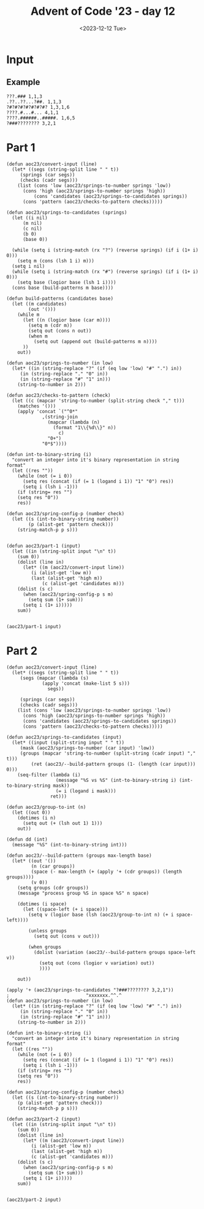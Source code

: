 #+title: Advent of Code '23 - day 12
#+date: <2023-12-12 Tue>

#+begin_preview
#+end_preview

* Input
** Example
#+name: example
#+begin_example
???.### 1,1,3
.??..??...?##. 1,1,3
?#?#?#?#?#?#?#? 1,3,1,6
????.#...#... 4,1,1
????.######..#####. 1,6,5
?###???????? 3,2,1
#+end_example

** Input                                                           :noexport:
#+name: input
#+begin_example
??#??#????## 2,7
..?##????????.?#?.? 10,2
#??.???..? 1,1,1
#??.#??.??#?#????#?# 2,1,6,3
?.#??.????..?.??? 1,2
#???##?.???#? 2,3,5
?##??#????.??. 2,3,2
??.#??#?????##? 2,1,3,4
?#????#?#.. 2,1,3
?#???#???##?#??? 2,11
#?##??.#??#?? 6,2,1
#.?#????#?#.?? 1,2,5,2
????#?#?#???? 1,6,1,1
.?????.??? 2,1
????????.?#.??? 5,1,1,1
????..???????.??? 1,1
?#???#??#??.????.# 11,1,1,1
???.#?.???#? 2,2,2
???.???.????##? 1,5
??#?#???.#??????#??? 1,5,3,3
???.???.????. 1,2,1,1
????#?...????. 4,1
?.????#??#? 1,7
.?#?.?.##?.?????? 1,3,2,2
????.?????##?.# 3,8,1
????#..????? 1,1,3
.?#???.#????. 1,2,1,2
????.??###.#??.??? 1,1,4,3,1
?????????? 1,1,1
?#.??#...???? 2,1,1
?#????#?????? 7,3
?????.#####??? 1,6
?..?##.#?????? 1,2,4
#??#?#???????????#? 1,4,1,4,1,1
??#??###.???#??. 3,3,3
??????.?#??.?? 3,2
?#???#??#??..?# 6,1,2
#.??.??##?????#?? 1,1,10
.?#???#?.? 2,4
???..????## 2,1,2
??????????????? 1,3,1
??##???????### 1,6,4
?#??????.??? 2,1
??#??????#???? 5,2,2
?#.??#???#?? 2,2,1,1
??#?????#???????. 2,1,1,4
?#?##??#?.. 4,3
##?????#??.??? 9,1,1
??.?...????#???#? 2,9
?????????.? 3,1
.???.??#?.????? 2,4,1
#?##.?#?#????? 4,1,6
????#??#?#??? 1,8
.??.?.###?????? 1,7
??##????#. 4,1,2
???#?.???. 2,1
.?##?##?#?.?#????# 7,3,3
#????..####??.#? 2,1,4,1,1
#..#?#?????#??? 1,9
#.??????.?#??#..???# 1,6,1,1,1,1
???????##?#???#.??? 1,1,5,2,2
?#????.???#? 5,3
#.?#?##??????#?#?? 1,14
.????..?.#???#. 1,1,1,2,1
?#????#???.#????? 8,1,2
????#?.??#??????. 1,3,7
??.??.?.???? 1,1,1,1
??#????..??? 2,1,1,2
?.??#??#??#?.?.???# 10,2
.?#.??#??.? 1,5
?.##????????##?? 4,1,3
.?.??##?#??? 1,6
?????#.??? 1,1,1
.#?#???#???? 4,3,1
????#??.??????? 1,3,1,1,1
???#?.??#?##?# 3,7
?#?#?#???????? 8,1
??.?#????? 1,2
?#???#????.??????? 1,1,3,1,1,1
##???.???.? 3,3
####???????.???? 4,3,1
??#?##??????? 6,3
?..??????? 3,2
.?#??###????#? 8,3
##?###????? 8,1
?.?#?????###??.??#?? 10,1
??????#?????? 3,1,1,1
.#???#?#?.?????? 1,5,1,2,1
???.#???#.??#?#?. 1,2,2,5
..???#????### 1,2,4
????#???#????. 1,7,1
??????#????#.? 3,7,1
???#???????#?...? 4,5,1
#????????##?# 1,3,4
?.#???.???#??. 3,4
.???????.??????.? 4,2,1,3
.?.??.???? 2,2
.???.??????###?#. 3,10
????..?????## 2,1,2,4
#?.???#??.??? 1,4,1
?????..???? 1,4
??????#.????????? 3,1,8
????#??????? 5,1,1,1
????#?#??#????? 1,4,1,2,1
?#?.???#???.? 2,6,1
?.???#??.?#. 1,1,1,1
??.#.#.??????#???? 1,1,1,10
.##?.?????.. 2,2,1
???#?#??#??#??#? 5,1,1,1
?#.?.????????????#? 1,1,10
??#?????.. 3,1
?#.?#?#?????.?????? 1,2,3,1,4,1
?#???..#?.??#?#. 2,1,2,1,1
.????#????.?#?????# 7,1,3
..###??#???#???.??? 10,1,1
??????##?.?#?#.#??# 4,3,2,1,2,1
?.???####.?#?? 4,2
?#.???#???#??##?#?? 1,15
?.?##?#?#? 5,2
?#???#?#??????##??? 9,3
.??????????.??. 6,3,1
???????.#? 1,2,1
????#?#??#?#.. 5,6
?????.?.?#????? 2,1,5
????..??#?#?#??.???? 3,8
#???.?.??????. 1,2,1,2
?????????.???????.?. 1,2,3,4,1
????????##???? 1,7
?.??#.?#??#? 1,1,5
#??????#?##??? 3,9
???#??.?.#?#??### 4,8
?.##??##?#??? 2,7
.?.#?#?????.#?#??.? 1,8,1,1,1,1
?.???#.?????? 2,2
.#.??##???.#??.??. 1,5,3,1
??#???##?? 1,1,4
??????#??##?#. 2,8,1
????#?????.???.?.? 6,1,3
.?.#.?##.??.????#? 1,1,2,2,2,2
.??#?.???? 4,1,1
?.?#?##??##?#??.?? 2,8,1,1
#???##???.??. 1,2,1,1
?#???##??.??#??? 3,3,5
.???#??#??? 1,5,1
?#.?????#???. 2,7
?.???#????????.?. 1,1,1,4,1
??#??#.??#??? 4,1,2
???#.????#???##???? 2,12
..??????.??#??#?? 2,6
??#?.?#?#???..??#?? 3,4,1,1,2
?#????.#?????#?. 2,3,3,3
?????#????.? 2,3,1
.?.?????.?.##.? 5,2
.???.???.???#?? 1,2,3
.????.?#?#???.??. 1,7,2
???#???#??????.. 1,9,1
.#???#?.?? 1,2
##?#??#?##??????#??# 2,7,8
?.?????#????##??.?? 1,8,2,1
??????#.##??##?##?## 3,1,9,2
???#?#?#???#? 1,7,1
???#????.?????? 6,1,1
?.##?#.?#?.?. 1,2,1,2
.????.?..?????? 1,2,1,3,1
?.??????.. 1,1
.?????.?#??. 1,4
???.??????... 2,1
?#?#?#?#.?..#..??? 6,1,1,1,1,1
.??..?#???? 2,1,1
??#?????????#?..??? 10,2,1
?.???.?.?.?.#? 1,2,1,2
#?.?#?.?#???.??????# 2,2,2,1,2,2
????..??####???#?? 4,1,10
.????..??#?? 1,3
.#??#?#?.?.##. 6,2
??#?#..?.??#?#??# 2,1,1,5,1
??##??#??###??..??? 3,7,1,1
????.#.???..??. 1,1,1,1,2
#?.??..??. 1,1,1
.#??????#?.????? 1,5,3,1
?.???#?..??#??? 4,4
?????##?#..#???#?? 7,1,1,1,1,1
?????????? 5,2
????.????.?#?.. 1,1,3
????????????#????#? 4,2,5,4
???#???.??##? 1,1,1,5
?##????????#????##?. 2,7,3
???..??#?? 2,3
#.?#?.???..?? 1,3,3,1
.????????? 2,1,1
???????????##? 6,1,2
?..#????#?? 2,3
????.??..#? 3,1,2
.#.?????#.?#?? 1,2,1,3
????????.?# 7,1
?????#?#??##??#???? 15,2
?#.??.?????#?? 1,1,7
??????#????#?#????? 8,1,7
#..????#???. 1,4,1
##??#.??????. 2,1,2,2
.????.#?#####?. 1,1,7
#????#???..?????? 9,4
???#??.#?.# 3,1,1
.?#?#.?..???? 4,2
??...??.?#?##??? 1,2,8
?.??#?????..???.?.? 5,1,1
?.?##??.?#?##????# 5,5,3
??#?????##??????? 9,1
???#????#? 1,2,2
?.?????????#?#?.?#? 1,3,7,2
???.?#??##?#?? 1,1,5,2
?????.#.?? 3,1,1
?#???#???..??.##??? 2,6,1,5
#??#????????? 2,1,3,1
.#??.?.??.?#. 2,2,1
.???#???????#??##??? 12,2,2
##?#?#???###???????? 13,1,1,1
.?#.??##?????.? 1,3,2,1
#????.???#????. 1,1,3,2
##????????? 2,1,2
?#?..?#????.??? 3,6
.?..??.??#??#?#? 1,1,7
?????????.???.? 1,1,1,2,1
??.????#.???? 1,1,1,2
###?##.??? 6,2
.?#####???????.#??? 5,6,4
.???.??????????? 1,2,1,1,2
?????#?#?#.??#??? 6,1,1,2,1
??.??#???.. 2,1,1
#..?.?.##??. 1,1,3
?##???.?.? 4,1,1
????????##??????.??# 1,10,1,1,1
???#.???.?????? 1,2,1,2,2
????????????.????#? 1,3,3
.?.?????..?#?? 1,1,1,3
?..???##????##? 1,9
.??????#??? 1,2,5
.#?????.?..#???## 1,3,1,1,3
#????.???.? 5,1,1
.?#.?????#??##??? 1,12
???.?#???.?#?? 2,4,4
?.?.??????.?????#?? 1,5,8
???##?#?#?.#. 4,4,1
.#.???.????#????? 1,6
??#?##???#??.????? 9,2
?.?.###??##?#?? 1,11
???.?.???.? 1,1,2
.?#?????#? 3,2
?.??#??#???#?#?## 8,6
???###.?????????? 4,6,1
?.???#???#?## 1,2,2,4
??##??????..???#?? 1,3,3,1,1
.??.#?????#???..?? 1,9,1
...??????? 2,1
???.?###??.????? 3,3,1,1,1
??.?#?..???#????. 2,1,1,3,1
??????..#???.#. 1,4,2,1,1
?.??##?#???##?..???. 11,3
???##?.?##??? 5,4
????.??#?????? 3,7
#??#..?#???#?.? 1,1,2,3,1
????##?#???.?#?# 2,6,4
?#???.##????.? 3,6
.?#????.#????.?.#? 4,1,1,1,2
.??##?#.????#.. 6,3
.#?#??..?? 3,1
#.?.??..??.?? 1,2,1,1
.?????????#???#????? 1,10
?#.#..#?#?#?#????#?? 2,1,3,1,8
??????#????# 6,3
??????..#??#?. 1,1,3
?.??#.??????#?. 1,1,3,1,2
???..##.??##?.????? 1,2,5,2
??????..???# 2,2,1
?????#?.????..?#??#? 4,3,2,3
.??#??????????#??? 11,2,1
??.??..?????.?? 1,1,5,1
#?###?.????????##?? 1,4,9
.?#?#???#??.# 9,1
?????#.??#??#. 1,3,3,1
????#???#??#?.?????. 6,1,2,5
????????.##?# 1,1,2,1
??#?##??????? 8,2
???.???#?#????#??. 1,1,6,2,1
#??.#??????#? 2,1,3,1
.###??.??.? 4,2
?????.??#. 3,1
??????.#..?# 4,1,1,1
?.#??#?.??##?##???? 4,8
??????#?#???? 2,6,1
???..###???..??????? 1,1,4,1,2,1
??..?.???#?? 1,1,1,3
.??#?#????.?.#??#??? 3,1,5
??????.??? 1,1,3
#?.???#??.??#?. 2,5,3
??#??##??.? 6,1
?#?????????#?? 1,10
.????#.??? 4,1
.?###?..?#?#??? 5,5,1
??#??#.?#????.?. 1,1,1,3,1
.???#???#???????? 1,9,1
???..?????? 1,2
??#?.#??##?. 3,2,2
?#?#????.?? 4,2
??#????.##??? 6,4
???#.??.?#?###?.#?? 2,1,6,3
???.?#?##?.? 1,5
?#.?##?.?? 1,4
????###??? 1,4
???##????#?# 1,3,1,3
##???????? 6,2
????#??.####?.? 2,2,1,4,1
#.??#????#???.???? 1,11,1,1
?#??????.? 1,1,1
#..?.?#?.??###??.? 1,1,3,5,1,1
???.??#??#?#?##?? 1,12
??????#??#?##?? 1,2,7
???#???.??.???#? 4,1,5
?????#?????#.?#?#??? 3,1,1,2,5
#??.????#? 3,1,3
???????????...# 8,1
#??#.#.?..????.? 1,1,1,1,4
?#????.??.?. 1,1,2,1
?.??##?.?.???#????.. 5,5
?#??#????.##.## 2,2,2,2,2
?.#????.?? 2,1,1
.#??????????? 1,6
??#.??.#????.??#.??. 2,2,1,1,3,2
??#?#??.??#??? 5,1,2
???#?#??.???.??? 6,2,1
.??#????...?????#.? 6,1,2,1
??.???????.?#??? 2,2,1,4
.?.??????? 1,1,1
.????..??#?#? 2,5
?.?#?##.???.?#??# 1,5,2,1,1
.#??#?.??#?#??.?#??? 2,1,1,5,2,1
?.#??..????#?????#.? 2,10
???#???.?#.???????? 6,1,1,3
?.??#?###??.??##???? 1,8,4,1,1
?????#.??##? 1,2,1,2
..??.##.?.???# 1,2,3
??#?.????#???????? 2,10
?#??????#??.????? 7,1,1,1
#???.?#?.???.??#?? 1,1,2,1,1,5
??##????.#.#?.#?. 6,1,1,1
?#???#??????????.?.? 1,11,1
??#????#???#???. 3,1,8
?#???????.#??? 2,1,2,1
?.#???????.?? 1,1,2
???.????#????#???#? 3,1,4,4,2
????.#??##???#?.### 1,1,6,2,3
??????.?#?#?#?? 2,1,8
.??????.#? 3,1
#??????.????#.????? 1,1,1,2,1,4
???????????????.??# 1,1,7,2
#??.????#?#??.??#?#? 1,7,6
??#?????????## 5,4
????.??#?.. 1,2,4
#?#??.#?#.?? 1,2,3,2
..?#?#?.?#??????#?? 3,1,7
.?????#??###..?#?? 1,6,3
?.#?#????.????###. 1,5,1,1,1,3
?????####?##?.#.??? 10,1,1
.?##???###???. 3,1,6
.??#.?.???.?.?.?? 1,2,1,1
?#????.???.?? 6,1,1
??#.?????#? 1,1,2
.??#?.?.#????? 3,1,1,1
??.?????????# 1,3,1,1
?#.#?????.?????? 2,1,1,5
.????#??..????#? 1,1,3,4
?????..#?.#??# 4,1,4
??.????##?..?#?? 1,2,3,2
???##??.#?##???? 1,2,1,5,2
??#???????#???#? 4,8
#?#??#.???????#?. 4,1,2,1,2
?????#?#??.??.??? 1,5,2,2
?#???#???.? 1,2,1
????.?##??#???#??##? 3,7,5
#?????#?.#? 1,3,2
.??#?####?##?#??? 11,1,1
####??#.###.??.?? 4,2,3,2,1
#???.??#?#??# 1,1,5,1
?##.?????. 3,2
.?.????????#? 1,2,2,3
??????#??.??#?#?.? 8,5
??.?...?..?.??.?.?.? 1,1
.#??.???#.?#?#?? 2,1,1,6
?.#??##??#???????? 1,1,2,4,1,1
##?.?.##??????#??.?? 2,10
.?????##????.?.??#? 1,6,1,1,2
.##??#?#??##?#??? 2,8,2
??.?#.??#?.???#??? 1,2,2,5
?????.?????????#?.? 1,1,3,2,2,1
.#?##???##??.?.# 9,1,1
??????#???????? 7,2
#?????.?????#?. 1,2,1,1,1
?.#?????????#.#?# 1,1,4,1,3
?.??#??#??#??#.. 1,2,2,1,2
??.##??????#?????. 1,2,2,1,1,4
#?.?????#?.?##?? 1,2,2,5
.?#?#?#?.?.# 6,1
#.????#?#??# 1,6,2
??.??????? 1,2
???#?.?..??.??#????. 2,2,4
??????#??????? 2,2,4,1
?.????#?..???? 5,1
???..????.?????? 3,1,3
???.???#??. 1,1
?...?#?.??.?#?.? 2,3
???#..??..#?#??. 4,2,3
..?????#??? 4,1
???##?.#???#?? 6,3,1
????#??.??.. 5,1
??????#??? 3,2
??????????#?????? 3,3
?????.??#??#??? 3,8
?#?##..?#.?#? 1,2,1,2
#???##?#????. 10,1
??????.???#??? 2,2
?????###??.???. 9,1
??##???#????.?#??#? 1,2,5,1,1,2
?.?????#??#.?? 1,5
?#...???#?#??#?. 1,9
???.#?????????.???# 3,6,2,1,1
.?#?#????.?? 7,1
??.#?.#??#??.?? 1,2,1,1,1
????????##?..? 1,1,5,1
?????????????.?.?. 3,5,1
??#?.#?????? 1,1,1,1
?????????#..??#? 3,6,1,1
.?.??..?.??.?.???.?. 1,2
????#???.?###...???? 6,4,1,1
???#?#??#??????..??. 13,2
.##???.?????? 4,2
??????????? 7,1
.???.#?#?##?.???. 1,6,1,1
?????.#?.??#???# 3,2,1,2,1
?????#?#?###??##??# 1,1,1,5,6
???...?#?.#??#?. 2,2,1,2
.?#???????? 2,1
?.?##????????? 1,5,1,1
..??????##?#???.?? 3,8,2
?????.?.??????#?.?? 1,2,3,1,2,2
??#..??##?.# 1,3,1
#?#??..??#.?.?#?.??? 5,3,1,3,1,1
?????#??#??#? 1,2,1,1
??.#???#?#???#?..??? 12,1
??#?#..???#??? 3,1,1,1
?.??.??.#??#???#?#?? 1,11
??#.??#??#??.?? 1,5,2
?#???#?#?#?????.?? 10,1,1,1
?#???#?????##?. 7,4
???##??#?#.???.??. 5,1,1,1,1,2
????.?????#??? 3,1,3,1
.???#?.??#?.????# 3,2,5
??#?????#????#??#??? 4,2,8
?????#???.#?#??? 1,3,1,3,1
?###.???#?????.#? 3,5,1
#.?##..??.#???. 1,2,1,1,1
??#?#??????.#?..?.?? 8,1,2,1,1
????.?????.????#??? 1,1,3,2
?#?#????#????#??# 6,1,1,1,2
.???#?#???#?#?#????? 15,1
..???##.??. 1,3,2
.???#.?#??#???? 4,1,2,1
????????#?#?#??##.? 2,11
??.?.??????#??. 3,3
??.???###????##??? 1,10
#????.?#??.??.??? 5,3,1,1
?.????????##.? 1,5,2,1
???#?##??#??. 2,4,2
?.#??.??#??#?#? 1,1,8
.##???.?#???. 4,1,1
??#.????.?.#??#? 2,2,1,2,2
???##????# 1,5,1
#???????#?..?#??? 4,5,3,1
??.?????.???? 2,1,1,2
??.???.?????.???#?? 1,2,2,1,5
??.??#??#?#?..??. 1,7,1
?#???#?##?..?.?????? 9,5
#?##?#????..#? 6,1,1,1
#????.???. 3,2
?????##.?..??##????? 6,4
??????.??.??? 2,2,1,1
??????#?.??# 1,2,3
????#?????## 1,1,1,2
..#????#??#????. 2,2,2
?#.??.??????? 2,1,1
.#???????#.?#?##.. 1,1,1,1,4
?????#....?.# 3,1,1
???????#??.?#?#?? 1,2,3,4
.???#??#?? 3,1
??#??#???##??.#????? 1,11,1,1,1
??????#.#? 1,4,2
.???#?.#??.? 1,1,2,1
.?#?#????#.# 9,1
?#?.##???.?.?#.#?? 3,4,1,2,1,1
????.???.???..??? 3,2,1,1,1
#?#??..????.?????# 1,2,2,1,1,1
.??#??.#?#??#???? 1,1,1,6,3
?#?????????????#??? 2,1,3,9
?????#.?????? 1,1,1,4
?.??#???#?.#????. 1,3,2,1,1
??..#?#?.? 1,4
????#?????#. 3,1,4
??.?##??#?###??#???? 1,15
????.??#?.?..? 3,3,1
#?.??.??#?####?? 1,1,1,8
?#????##??????????? 14,2
?#????.#??.? 1,2,3
???.##?????#?????? 2,2,1,3,1
.?????????##?.# 1,8,1
??.???????? 1,2,2
??????#?#? 2,1,1
???????.#?? 1,3
?...?####????.?#?? 1,4,2,1,1
.?##?#??????? 9,1
????.???????#???#?? 2,9
?????.?.????? 2,2
????.?????. 1,1
.?????????###.??.? 11,1,1
????##?????.?? 1,2,1,1
???#?.#??##???#?#?.. 4,1,2,5
???????#??.??. 3,1,1,2
.??????????#??#?? 4,6,3
??.?????..?.?##?#??? 1,1,2,1,4,1
??#..??.????? 2,1,1,1
.#??#??.#??#? 1,3,5
.?????##??????.? 3,6,1
##?.?#..?. 3,1,1
?.#.??????#?????#?? 1,12
#??.????.?# 3,1,1
#.#?#.##??#?..???? 1,1,1,6,1,1
????#???.???#??.. 3,4
???????.##??.???? 2,2,4,1
??#??#?.####???#??? 4,10
.????###???###???? 6,6
???.??????. 1,3
??##..?#??#??###? 2,3,1,5
.????#?#????.#? 9,1
??.???#.#????????? 4,1,2,2
???#?.????#?# 1,1,4,1
.#?????.#??? 2,1
??????...???????#??# 5,2,1,5
#.?????###?????. 1,2,6
??##..????..?# 3,2,2
##???????.?#?. 2,2,1,3
??#?.#.??#.? 1,1,1,1
??##.??????..?.??. 4,1,1,1,1,1
??##?#?????????#?#?? 3,8,1,1
???????#????.????#?. 8,1,1,1,2
??????????#????#?? 1,2,11
???#??.??#. 5,2
.??????????# 3,1,2
??#.?????##?#???. 1,10
?.#???#?#???#????# 1,1,4,2,1,1
#????.?#?????#??? 2,2,9
.???#???##? 1,3,3
.??.??#???#? 3,2
???#???##??#???.??## 14,3
???##?##??.##?.?.#?? 2,6,3,1,1
???###????#???? 6,6
??.?.?#?##?##?#???? 1,1,1,5,5
?#???..?.???#?#.?? 5,1,4,1
#?????#????#???#??? 4,1,1,1,5
??#.???#????#???? 1,5,1,2
.??#?#???? 5,1
?.???..#???#?? 1,2,5,1
???#?##????..???##? 7,4
??..#?.???? 2,2,2
?.??#?.##?????#? 4,5,2
?.?##???##??##?#?. 9,4
??#?#??..#??????? 6,4
???#??.??.? 4,1
?..#?#?#?????????#? 1,6,1,2
???.#?..?? 1,2
??????????.?.#?. 4,2,1,1,1
#..??.???###?.?.? 1,1,6,1,1
??.?????#?#??#.?? 1,1,6,2
?.?##???#?? 3,2
??.???????? 1,5,1
?.#???#????#??## 1,1,5,1,2
???????????###??? 2,1,8
???.????.?# 2,1,2
.#?.??#????#.?????? 1,1,1,4,1,1
#???###?##?.??...? 10,2,1
..#.??????.?# 1,1,4,1
????#?????#.? 1,5,1,1
???#??#??#??# 2,1,2,2
?#??????????#? 1,1,3,1
??#??#??#?#?? 3,1,4
???.?????????#. 1,1,1,2,1
#??##??.?#? 5,1,1
..?##???#?#???? 2,6
#??????#?.?? 2,1,2,1
.###???.??###??#?? 5,10
?.????..?????#??? 4,3,2,1
???##??????? 1,3,1,2
????.?.####??####??? 1,11
??##???.?? 4,1
??#?.?????# 1,3,1
??.???...#..?. 1,3,1,1
.##?#??#?#??#??#??? 2,1,5,1,4
?#.????#??????????## 1,1,2,10
.#?.??#???? 2,5
?#?.#?????.??.? 3,4,2,1
.#?????.?..?? 6,1,1
###????????###? 6,3,3
#??????.??#?#? 4,1,6
??????#?????? 1,2,1
.?#.???#??????????#? 2,1,2,1,2,2
.????#?????????? 5,5
.??????????. 5,1
?????????.?#?? 2,5,1
.?#??.?.?? 2,1,2
?.#.?#?#?. 1,4
??##.??##?#??###?? 3,5,3,1
.????..??#?.? 1,1,4
.???#?????# 1,3,3
??????.?????##???.? 6,7
???#?###?.??#?##??# 6,9
##???#?.#?..#?????. 6,2,3,1
???????#?#????#.?.?# 3,11,1,1
?#?.??#??#? 2,3,2
???#?????.?? 7,1,1
?.???????#?#??.?.#? 4,2,3,2
.#.?#.??#??????? 1,1,1,5,1
?.##??????????? 7,1
?.?#????????.? 6,1
.##??#?.???? 2,1,3
#?.#?#?#????.? 1,1,6
?##???#??#.???.? 6,1,1,1
???????#?? 2,1,1
..?#????#???#?? 1,1,3,4
.?.#??##?#.?#??..#? 1,1,5,1,1,1
?#?##?#????. 6,1,1
#?#?????#?##???#?#?# 1,4,12
.????#???? 1,2,1
?..??.???. 1,1
.????????????.???? 4,1,1,1,1,1
??.??##???.?#?? 2,4,1,2
?????#.##???#??#?.? 1,3,4,1,1,1
??#?.?#??##. 1,2,6
.???.??#?#.#????##.? 2,3,1,7
.?.????????. 3,3
?????#.?.#...? 2,2,1,1
??????.##????..?. 3,4
?#.??????#???### 1,1,9
??..???#.??##????#?# 2,1,1,10
?????#?..#?. 3,2,1
???????..?# 2,1,1
???#???#?? 1,3,2
.#?#??.?????????.? 5,1,1,1,1
?.#?.?.??????# 2,6
???#.??????? 1,1,1,3
?#???#?????.#?? 3,5,2
???#???????.?? 1,6,1,1
..?#????#.. 1,4
?????.???# 1,1,3
??#.?????????..? 1,1,1,5,1
??##??...??#??? 6,3
#??#????#? 2,2,1
?#???##.##???? 6,2
?.?#????.?#?.????# 1,3,1,3,1,3
??.##??#?????????.. 1,8,1,1
?###?##.?????#?.???# 4,2,1,4,3
???.???????.#.??? 2,1,3,1,2
??.???#????. 1,4,1
.?##?????##???.???? 13,2
??##.???????#??#??#? 2,1,2,5,2
#??????##???. 2,1,3,2
#.???????? 1,1,1
?#?.#.?#??.??????? 1,1,4,1,3
?????#??#??? 2,5
??.??#?#?? 2,5
?.#?#?#?????????. 1,9,2,1
??#??.?##.??#.??? 1,3,1,1,3
???????.?????? 4,6
#?.?#??#?????.??? 2,9,1
#??#??#?.??#????# 5,2,4,1
?#.#?#?.?? 1,4
.?.?.????#??#?? 1,1,1,2,2
?.#???????#?.?. 1,1,3,1
#.??????..?.?. 1,4,1,1
???????.#???#??.? 7,6,1
?..##???##???? 3,3
?????###?#..???#.?#? 1,1,5,1,1,1
??.????#?.?..# 2,2,1,1
????#???##??#? 6,5
#?????##??????? 1,1,3,1,4
#?.?????#?.?? 1,2,1,1
??..#?#??##? 1,3,3
???#??#???#??. 4,1,1
???.#??##???????? 3,6,1,1,1
#?###?#?##?.#?.?.?.. 1,9,1,1,1
?#???#??#?.?.#???? 1,4,1,4
????..#.?.???#??.? 2,1,1,4,1
?????##??#.??#?.# 9,2,1
????.?##??#?????..?. 2,3,1
??????.#?#???#??.??# 4,8,3
?#?##?#????????#?? 7,1,3
?#??###??#?#?#?.? 13,1
?.??##???.??????#.? 1,6,1,2,1,1
??#??#????? 3,3,1
??.??????????#.. 5,5
????????#?? 2,6
#?.??#???.#??? 1,6,1,1
##.?????#?. 2,2,1
????#??.?#???? 4,1,5
.?????????????##?.? 5,3
.?.???.?#??.## 2,1,2
.?????????###????? 3,5
.###??.##?? 5,3
?#??????#?.??#???? 5,3,3
.????#??????? 1,2
??#??????..#???#?. 3,1,5
.???#?#?.???.?????? 6,3,2,2
??.#??.???. 3,2
?.??.???#.?? 1,4,1
.?????.???..#?? 1,1,1,1,3
#????????? 4,2
????#?...????????#?# 1,2,1,9
??#?#####???? 2,5,1
.??#???#?. 3,2
?#?#?.##????#?????? 1,1,9,2
?####?????.?.???? 8,2
#???#??.??.??? 2,3,1,3
.#??##?????#.#?? 7,1,1,1,1
?..????.???###????. 1,7
???##???#???.??#?#? 9,1,6
???#?????????. 3,5
#?#??#??#?. 3,5
?#??.?.???? 3,1
???###.?#.. 3,2
?????????.??? 4,1,1,2
???#??#??.? 8,1
#..??.#???? 1,5
????#??###?#?#?#???? 2,1,6,7
???????????###????. 13,1
???####?.? 1,4,1
?##.???#????##?##?? 2,1,9
???..??..?.#?#??#.. 3,2,6
.#?#???.?#?##??? 1,1,1,6,1
??#?..??????#??? 1,6,1
#.????#??????# 1,8
???#??..?? 1,1
???..????????? 1,1,4,1
.????.#???. 1,1
#???#?#?#?.??.#?? 9,2
#??#?##????.??.?? 10,1
.?#?.?????##????#? 2,11
????#??.#???#?????? 1,4,1,3,1,1
.?.??..???#?? 1,2,5
.#?????.?.???#?#??#? 1,4,2,1,1,1
??#????#??#???#.??? 1,1,10,1,1
.???..#??#???.. 2,7
??.#???.#?????? 1,2,1,5
????#??.??????#? 1,3,1,3,2
##?????##..???.???.? 2,6,3,1,1
??##???.??????#?? 7,4,1
#..##.??#???#??? 1,2,1,1,3
#??.?##...?? 1,3
??##?...###... 5,3
#?#??#????#??#..#? 11,2,1
???#?????#?#???#??.? 4,8
??.??????#????????? 9,1
??.??.?????# 1,1,5
???.??????#??? 1,1,3,1
.?.#???.???#?????? 2,7
???##??.?#?###? 2,2,1,2,3
???????#.??.#????#.? 1,4,1,1,2,1
.???#.????#.?????? 1,1,5,2,1
?.?.???###?##???? 1,10
?????.?#?.? 5,1
????????##.?? 3,5,1
.???#??##?####??? 1,6,4
#?????????#?. 3,4
.?.??#?.??.???.? 1,1
.???#?????? 4,1,1
???#?#?..?...#???.. 4,1,1,1
?????.????##???? 1,1,1,1,6
??#..????? 1,1
?#?.?????#??#..?#. 2,2,2,2,2
????#..????? 4,3
??????????#.?. 2,4,1
??..#?????..?.#???? 1,6,1,1,1
??#?####????? 10,1
?#???#.?..?? 3,1,1
?????#????????????? 5,4,2
##??.??..?.?? 2,1
.?#?#??.??####???? 6,8
##?.??#???#?#???. 3,4,3
?#.?#...?#.???.# 1,1,2,2,1
?#..????#??? 2,2,3,1
??#??????? 2,1
????..?.????#?# 3,1,1,3
?????.??.????#???#?? 1,1,1,1,2,7
.?##??.?#?.? 4,2
????#??.??. 5,1,1
??????.??? 5,2
????????#?#? 2,1,4
??.?????????#??.#?? 2,5,4,1
??.??????????? 1,4,1,1
???#????.? 2,4,1
??????.?#?# 1,2,3
#???????#?. 1,4,1
????#.??#???.???.? 5,1,1,1,2,1
?#?????.??##?? 1,1,2,3
?...???????? 1,1,3
.##????#.?#?? 3,2,1
#??#?.?.#??##.????? 5,1,5,1,1
.???#????? 6,1
?#???????.?###??#. 2,1,1,4,1
#??????.???????? 5,1,1,1,3
.?#??###?#?#?##?..?? 15,2
.?.??#?######?.??.?? 1,10,2
??#???.#??#?????# 5,8,1
????.????? 4,3
??#.???.??? 1,1,3
.????.##??????#?##? 4,2,2,4
??#??????###????#?.? 4,1,10,1
????#..???? 4,2
#?????????#???????.# 1,2,1,1,3,1
?#??##???.#?#.? 8,3,1
????.#?#???#### 1,1,1,3,4
??.?#?#?#?.??. 1,1,4,1
??#??????????.# 2,4,1
???#??.???##??#? 6,1,2,3
?.???#?#??#??##?.?.. 14,1
??.#??#?#??? 4,3
?#?.??????#??????#? 2,15
???.???#??.???#??. 1,2,3,5
?#?.?#?#?#?#???#???? 2,4,1,1,5,1
???????????#???. 1,1,6
??????????.?? 2,5,1
.##???????.?#???? 9,3
.???..?.?###? 2,1,3
?#??##??????????. 10,1
?????.????.?##?? 4,1,4
.???##?.???????#? 1,2,1,6
????????????.?? 5,1,2
.?#????????? 3,1,3
#?.?#?.??. 2,1
?#?#????????. 7,1
??????####???????#? 2,10,1
?.???..????? 1,4
.????##??#?##? 2,9
#??#?#?#??.#.#?? 9,1,2
?#??.?###???????? 1,1,6,2,1
?###??????.?# 4,2,1
#.??#??.?##?#. 1,4,5
?????.????????? 1,1,5,2
??.?#..#?????#?? 1,2,3,5
?.??#????.?????#?# 6,8
?.??#.?##?????? 1,2,6,1
#??#.?.?.#?#?????#?# 1,1,1,1,1,9
.????#??##?????#??? 9,5
?#????#?##.????? 7,2,1,1
?.??????.??? 1,1,2,1
??##???#?##?? 4,5,1
#??????####?.???? 1,8,1,1
?.#?###?????#?#? 5,4
?.??#.???.#.#?#. 1,2,1,1,3
#.#?#?##??##?.??.. 1,10,2
???????#?????#??? 3,2,1,1,5
.?.#??.?#?#?.?#???? 1,1,4,2,2
??##???.???# 6,1,1
?#??..???#?#???#.??? 1,1,2,5,1,1
##?.??#???#??###? 2,3,2,5
?.???#???#?#?#???#? 1,1,1,1,9
?#??#??#??.?.#?. 2,2,2,1,2
????#??.?##? 4,3
?.?#???..?####???? 1,2,1,7,1
#???????.? 1,2,1
#?..???..??????? 1,1,1,1
.#??#?????? 1,6,1
.#?.?.???##?? 1,1,5
??#????.###?##??? 2,2,3,2,2
?#?.?.???. 2,1
.??..???????.????? 2,3,1,1,1,1
.??.#???.???? 3,2
...?.??#???.. 1,1
.??.?.?????????#??? 1,3,2,5
?.???..?#.#????# 1,2,1,6
.?#???.??#?????. 4,5
?##?.???..#? 3,3,2
.##???#?#?.?#??.??? 3,4,3,2
.????#??.?? 4,1
?##??#?###???#???#?? 2,5,1,5,1
??#??.?.##??? 1,2
..#????#??#?? 1,2,1,3
??????##?. 2,3
.????????.?#????? 1,6,1,2
??.?#????.#??#?. 1,2,2,1,1
.?#?????????.#?# 2,5,1,1,1
???????.???????#?#? 2,10
?#?#?.#.?????#? 3,1,2,2
???????#?????????? 3,1,4,2
?.?.??????? 1,3,1
????.#???#?.##.?? 1,1,5,2
????..#????.????? 3,1,1,1,2
????#?.#???#?? 6,6
?.?#???.??.??### 1,2,1,1,3
..##?.??#?.?#?.#?. 3,1,2,2,2
.?##?#??.? 2,1,1
?#???##?????. 6,1
???#?#???#?#?#???? 2,3,7,2
.#?#?..####?? 1,1,6
#???#??#????? 2,9
?..?#??????#???.?#? 1,1,8,2
?.#???#??? 1,1,4
..???##???#?#?.#??. 11,2
????##????. 1,6
??????#??.?????. 1,1,1,2,2
?#?##???????#.?#? 13,2
?????????# 2,2
##???????. 5,3
????????##??# 2,5,1
???#?#?##???#?#??#? 8,1,1,4
?.????????. 6,1
???????#.??#?#??# 4,3,7
#####????#?????????. 10,1,1,1
#??????#?#.?????? 1,6,1,2
.??.??????????#?# 4,3
.???..#??. 1,3
???.?????? 1,1,2
#?.??#???.??? 1,3,1,1
???????.???.. 1,2
.##???#?.#???#?#?# 2,2,9
.?#???.?.? 1,1
?#?#????#?#.??#? 4,3,1,4
.?????.?????????# 4,1,6,1
????.???#?#??###? 4,1,5,3
??#????????#??#?..# 3,1,1,3,1,1
.?????.?????????.# 1,1,1,1,5,1
..?????????#???.??? 5,5,1
??#????#?? 1,1,1
????#?#?????? 1,1,4,1
???#??#??.?#?? 7,2
????.#??.?.##? 1,1,1,3
??.#???.??? 1,2,1
#?????##?#????? 11,1
?...??#??. 1,5
?????#?#?.???# 1,1,3,4
??.??##.####????.# 2,1,2,7,1
??#????..? 5,1
????#??#???#??#?##? 3,2,7
.???##????.##?##?. 5,5
??#??#??#?#? 1,9
??#?#??#??.#???#???? 10,5,2
.??.?????#? 2,1,2
???#.??#?#??#? 1,1,9
??#?????..???# 7,4
..#??.?###???#?#.? 3,9
???#?????##?.????# 3,4,5
#??#?#???# 1,4,2
??#??#???#?.#?#??? 1,1,6,1,1,1
??#????.???#.#? 2,2,1,1,2
##?#?????#?.????#?? 6,3,5
????#?.?????? 3,3
??#.???.?.#????#???? 2,1,2,7
??#?#???.???? 8,1
#.?#.?#????.???. 1,1,3,1,3
##???#????.?..?.??? 10,1,1,1,1
????#??#?????? 1,7,3
???.?.??.??? 2,1,1,1
?#?###?????.?#?#?.?? 9,1,1,1,1
???###?##???.#? 1,4,2,1,1
????###?????#?.? 1,11,1
????#??..??##??? 5,1,3
.????##??????..##. 12,2
?.#????#?? 2,2
????????#?#????#??.? 2,4,3
????.#???.??#?#. 4,3,5
??##????.#?.?#. 7,1,1
.?.??.??..? 1,2
##???.#?.? 2,2,2
.?????#?.??#.? 4,2,1
..##??#??#? 2,2,2
??..?.?.??..?. 1,1
???.?.?..???#?#?? 1,1,8
???##?#???#????? 1,3,2,2,1
?.?????#?????#??.??? 1,1,2,6,2
?????.#?????#?#???. 1,1,9,2
?#?.????.???????## 1,4,1,1,1,2
.?.?##??.### 2,3
??????##???# 2,4,2
.?#.#.?#????..#.?? 2,1,1,3,1,1
?.#???..??????.? 2,3
#..#??????????? 1,1,3,5
??.??.???.?...? 1,2
.?.#???#?#. 1,4
#??..??#.?#? 1,1,1,3
?.?##??.#.?? 4,1
???????.#??? 1,2,1,1
.????#??.?. 2,3,1
????.?#???? 2,3,1
???#???.?#?????? 1,4,2,2,1
.#?????..???????.? 6,7
#+end_example


* Part 1
#+begin_src elisp :var input=input
(defun aoc23/convert-input (line)
  (let* ((segs (string-split line " " t))
	 (springs (car segs))
	 (checks (cadr segs)))
    (list (cons 'low (aoc23/springs-to-number springs 'low))
	  (cons 'high (aoc23/springs-to-number springs 'high))
          (cons 'candidates (aoc23/springs-to-candidates springs))
	  (cons 'pattern (aoc23/checks-to-pattern checks)))))

(defun aoc23/springs-to-candidates (springs)
  (let ((i nil)
      (m nil)
      (c nil)
      (b 0)
      (base 0))
  
  (while (setq i (string-match (rx "?") (reverse springs) (if i (1+ i) 0)))
    (setq m (cons (lsh 1 i) m)))
  (setq i nil)
  (while (setq i (string-match (rx "#") (reverse springs) (if i (1+ i) 0)))
    (setq base (logior base (lsh 1 i))))
  (cons base (build-patterns m base))))

(defun build-patterns (candidates base)
  (let ((m candidates)
        (out '()))
    (while m
      (let ((n (logior base (car m))))
        (setq m (cdr m))
        (setq out (cons n out))
        (when m
          (setq out (append out (build-patterns m n))))
      ))
    out))

(defun aoc23/springs-to-number (in low)
  (let* ((in (string-replace "?" (if (eq low 'low) "#" ".") in))
	 (in (string-replace "." "0" in))
	 (in (string-replace "#" "1" in)))
    (string-to-number in 2)))

(defun aoc23/checks-to-pattern (check)
  (let ((c (mapcar 'string-to-number (split-string check "," t)))
	(matches '()))
    (apply 'concat `("^0*" 
		     ,(string-join 
		       (mapcar (lambda (n)
				 (format "1\\{%d\\}" n))
			       c)
		       "0+")
		     "0*$"))))

(defun int-to-binary-string (i)
  "convert an integer into it's binary representation in string format"
  (let ((res ""))
    (while (not (= i 0))
      (setq res (concat (if (= 1 (logand i 1)) "1" "0") res))
      (setq i (lsh i -1)))
    (if (string= res "")
	(setq res "0"))
    res))

(defun aoc23/spring-config-p (number check)
  (let ((s (int-to-binary-string number))
        (p (alist-get 'pattern check)))
    (string-match-p p s)))
		    

(defun aoc23/part-1 (input)
  (let ((in (string-split input "\n" t))
	(sum 0))
    (dolist (line in)
      (let* ((m (aoc23/convert-input line))
	     (i (alist-get 'low m))
	     (last (alist-get 'high m))
             (c (alist-get 'candidates m)))
	(dolist (s c)
	  (when (aoc23/spring-config-p s m)
	    (setq sum (1+ sum)))
	  (setq i (1+ i)))))
    sum))


(aoc23/part-1 input)
#+end_src

#+RESULTS:
: 7541

* Part 2
#+begin_src elisp :var input=example
(defun aoc23/convert-input (line)
  (let* ((segs (string-split line " " t))
	 (segs (mapcar (lambda (s)
			 (apply 'concat (make-list 5 s)))
		       segs))

	 (springs (car segs))
	 (checks (cadr segs)))
    (list (cons 'low (aoc23/springs-to-number springs 'low))
	  (cons 'high (aoc23/springs-to-number springs 'high))
	  (cons 'candidates (aoc23/springs-to-candidates springs))
	  (cons 'pattern (aoc23/checks-to-pattern checks)))))

(defun aoc23/springs-to-candidates (input)
  (let* ((input (split-string input " " t))
	 (mask (aoc23/springs-to-number (car input) 'low))
	 (groups (mapcar 'string-to-number (split-string (cadr input) "," t)))
         (ret (aoc23/--build-pattern groups (1- (length (car input))) 0)))
    (seq-filter (lambda (i)
                  (message "%S vs %S" (int-to-binary-string i) (int-to-binary-string mask))
                  (= i (logand i mask)))
                ret)))

(defun aoc23/group-to-int (n)
  (let ((out 0))
    (dotimes (i n)
      (setq out (+ (lsh out 1) 1)))
    out))

(defun dd (int)
  (message "%S" (int-to-binary-string int)))

(defun aoc23/--build-pattern (groups max-length base)
  (let* ((out '())
         (n (car groups))
         (space (- max-length (+ (apply '+ (cdr groups)) (length groups))))
         (v 0))
    (setq groups (cdr groups))
    (message "process group %S in space %S" n space)
    
    (dotimes (i space)
      (let ((space-left (+ i space)))
        (setq v (logior base (lsh (aoc23/group-to-int n) (+ i space-left))))

        (unless groups
          (setq out (cons v out)))
        
        (when groups
          (dolist (variation (aoc23/--build-pattern groups space-left v))
            (setq out (cons (logior v variation) out))
            ))))
        
    out))

(apply '+ (aoc23/springs-to-candidates "?###???????? 3,2,1"))
;                            "xxxxxxx.^^.^
(defun aoc23/springs-to-number (in low)
  (let* ((in (string-replace "?" (if (eq low 'low) "#" ".") in))
	 (in (string-replace "." "0" in))
	 (in (string-replace "#" "1" in)))
    (string-to-number in 2)))

(defun int-to-binary-string (i)
  "convert an integer into it's binary representation in string format"
  (let ((res ""))
    (while (not (= i 0))
      (setq res (concat (if (= 1 (logand i 1)) "1" "0") res))
      (setq i (lsh i -1)))
    (if (string= res "")
	(setq res "0"))
    res))

(defun aoc23/spring-config-p (number check)
  (let ((s (int-to-binary-string number))
	(p (alist-get 'pattern check)))
    (string-match-p p s)))

(defun aoc23/part-2 (input)
  (let ((in (string-split input "\n" t))
	(sum 0))
    (dolist (line in)
      (let* ((m (aoc23/convert-input line))
	     (i (alist-get 'low m))
	     (last (alist-get 'high m))
	     (c (alist-get 'candidates m)))
	(dolist (s c)
	  (when (aoc23/spring-config-p s m)
	    (setq sum (1+ sum)))
	  (setq i (1+ i)))))
    sum))


(aoc23/part-2 input)


#+end_src
